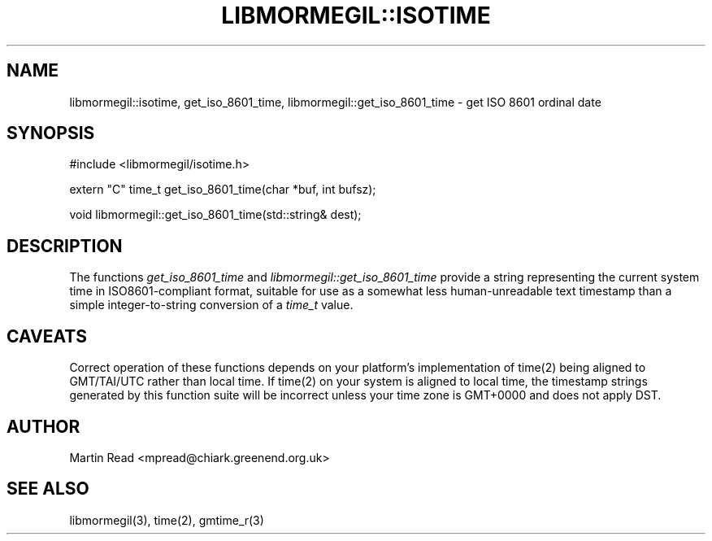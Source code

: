.TH "LIBMORMEGIL::ISOTIME" 3 "March 27, 2011" "libmormegil Version 1.0" "libmormegil User Manual"
.SH NAME
libmormegil::isotime, get_iso_8601_time, libmormegil::get_iso_8601_time \- get ISO 8601 ordinal date
.SH SYNOPSIS
#include <libmormegil/isotime.h>

extern "C" time_t get_iso_8601_time(char *buf, int bufsz);

void libmormegil::get_iso_8601_time(std::string& dest);

.SH DESCRIPTION
The functions \fIget_iso_8601_time\fR and \fIlibmormegil::get_iso_8601_time\fR
provide a string representing the current system time in ISO8601-compliant
format, suitable for use as a somewhat less human-unreadable text timestamp than
a simple integer-to-string conversion of a \fItime_t\fR value.

.SH CAVEATS
Correct operation of these functions depends on your platform's implementation
of time(2) being aligned to GMT/TAI/UTC rather than local time. If time(2) on your
system is aligned to local time, the timestamp strings generated by this function
suite will be incorrect unless your time zone is GMT+0000 and does not apply
DST.

.SH AUTHOR
Martin Read <mpread@chiark.greenend.org.uk>

.SH SEE ALSO

libmormegil(3), time(2), gmtime_r(3)
